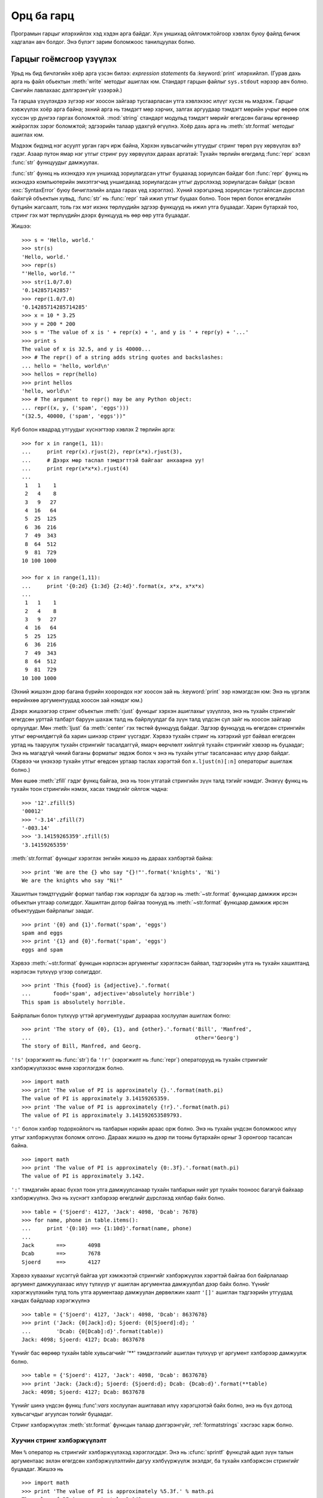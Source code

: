 .. _tut-io:

****************
Орц ба гарц
****************

Програмын гарцыг илэрхийлэх хэд хэдэн арга байдаг. Хүн уншихад 
ойлгомжтойгоор хэвлэх буюу файлд бичиж хадгалан авч болдог.
Энэ бүлэгт зарим боломжоос танилцуулах болно.

.. _tut-formatting:

Гарцыг гоёмсгоор үзүүлэх
=========================

Урьд нь бид бичлэгийн хоёр арга үзсэн билээ: *expression statements* ба
:keyword:`print` илэрхийлэл. (Гурав дахь арга нь файл обьектын :meth:`write`
методыг ашиглах юм. Стандарт гарцын файлыг ``sys.stdout`` нэрээр авч
болно. Сангийн лавлахаас дэлгэрэнгүйг үзээрэй.)

.. index:: module: string

Та гарцаа үзүүлэхдээ зүгээр нэг хоосон зайгаар тусгаарласан утга
хэвлэхээс илүүг хүсэх нь мэдээж. Гарцыг хэвжүүлэх хоёр арга байна;
эхний арга нь тэмдэгт мөр хэрчих, залгах аргуудаар тэмдэгт мөрийн учрыг
өөрөө олж хүссэн үр дүнгээ гаргах боломжтой. :mod:`string` стандарт модульд
тэмдэгт мөрийг өгөгдсөн баганы өргөнөөр жийрэглэх зэрэг боломжтой;
эдгээрийн талаар удахгүй өгүүлнэ. Хоёр дахь арга нь :meth:`str.format`
методыг ашиглах юм.

Мэдээж бидэнд нэг асуулт урган гарч ирж байна, Хэрхэн хувьсагчийн утгуудыг стринг
төрөл рүү хөрвүүлэх вэ? гэдэг. Азаар путон ямар нэг утгыг стринг руу хөрвүүлэх 
дараах аргатай: Тухайн төрлийн өгөгдөлд :func:`repr` эсвэл :func:`str` функцуудыг 
дамжуулах.

:func:`str` функц нь ихэнхдээ хүн уншихад зориулагдсан утгыг буцаахад
зориулсан байдаг бол :func:`repr` функц нь ихэнхдээ компьютерийн эмхэтгэгчид
уншигдахад зориулагдсан утгыг дүрслэхэд зориулагдсан байдаг (эсвэл
:exc:`SyntaxError` буюу бичиглэлийн алдаа гарах үед хэрэглэх). Хүний
хэрэгцээнд зориулсан тусгайлсан дүрслэл байхгүй объектын хувьд, :func:`str` нь
:func:`repr` тай ижил утгыг буцаах болно. Тоон төрөл болон өгөгдлийн бүтцийн
жагсаалт, толь гэх мэт ихэнх төрлүүдийн эдгээр функцууд нь ижил утга буцаадаг.
Харин бутархай тоо, стринг гэх мэт төрлүүдийн дээрх функцууд нь өөр өөр утга 
буцаадаг.

Жишээ::

   >>> s = 'Hello, world.'
   >>> str(s)
   'Hello, world.'
   >>> repr(s)
   "'Hello, world.'"
   >>> str(1.0/7.0)
   '0.142857142857'
   >>> repr(1.0/7.0)
   '0.14285714285714285'
   >>> x = 10 * 3.25
   >>> y = 200 * 200
   >>> s = 'The value of x is ' + repr(x) + ', and y is ' + repr(y) + '...'
   >>> print s
   The value of x is 32.5, and y is 40000...
   >>> # The repr() of a string adds string quotes and backslashes:
   ... hello = 'hello, world\n'
   >>> hellos = repr(hello)
   >>> print hellos
   'hello, world\n'
   >>> # The argument to repr() may be any Python object:
   ... repr((x, y, ('spam', 'eggs')))
   "(32.5, 40000, ('spam', 'eggs'))"

Куб болон квадрад утгуудыг хүснэгтээр хэвлэх 2 төрлийн арга::

   >>> for x in range(1, 11):
   ...     print repr(x).rjust(2), repr(x*x).rjust(3),
   ...     # Дээрх мөр таслал тэмдэгттэй байгааг анхаарна уу!
   ...     print repr(x*x*x).rjust(4)
   ...
    1   1    1
    2   4    8
    3   9   27
    4  16   64
    5  25  125
    6  36  216
    7  49  343
    8  64  512
    9  81  729
   10 100 1000

   >>> for x in range(1,11):
   ...     print '{0:2d} {1:3d} {2:4d}'.format(x, x*x, x*x*x)
   ...
    1   1    1
    2   4    8
    3   9   27
    4  16   64
    5  25  125
    6  36  216
    7  49  343
    8  64  512
    9  81  729
   10 100 1000

(Эхний жишээн дээр багана бүрийн хоорондох нэг хоосон зай нь :keyword:`print` ээр
нэмэгдсэн юм: Энэ нь үргэлж өөрийнхөө аргументуудад хоосон зай нэмдэг юм.)

Дээрх жишээгээр стринг объектын :meth:`rjust` функцыг хэрхэн ашиглахыг үзүүллээ,
энэ нь тухайн стрингийг өгөгдсөн урттай талбарт баруун шахаж талд нь байрлуулдаг ба
зүүн талд үлдсэн сул зайг нь хоосон зайгаар орлуулдаг. Мөн :meth:`ljust` ба 
:meth:`center` гэх төстөй функцууд байдаг. Эдгээр функцууд нь өгөгдсөн
стрингийн утгыг өөрчилдөггүй ба харин шинээр стринг үүсгэдэг. Хэрвээ тухайн
стринг нь хэтэрхий урт байвал өгөгдсөн уртад нь тааруулж тухайн стрингийг
тасалдаггүй, ямарч өөрчлөлт хийлгүй тухайн стрингийг хэвээр нь буцаадаг; Энэ нь 
магадгүй чиний баганы форматыг эвдэж болох ч энэ нь тухайн утгыг тасалсанаас 
илүү дээр байдаг. (Хэрвээ чи үнэхээр тухайн утгыг өгөдсөн уртаар таслах хэрэгтэй 
бол ``x.ljust(n)[:n]`` операторыг ашиглаж болно.)

Мөн өшөө :meth:`zfill` гэдэг функц байгаа, энэ нь тоон утгатай стрингийн зүүн 
талд тэгийг нэмдэг.  Энэхүү функц нь тухайн тоон стрингийн нэмэх, хасах
тэмдгийг ойлгож чадна::

   >>> '12'.zfill(5)
   '00012'
   >>> '-3.14'.zfill(7)
   '-003.14'
   >>> '3.14159265359'.zfill(5)
   '3.14159265359'

:meth:`str.format` функцыг хэрэглэх энгийн жишээ нь дараах хэлбэртэй байна::

   >>> print 'We are the {} who say "{}!"'.format('knights', 'Ni')
   We are the knights who say "Ni!"

Хашилтын тэмдтгүүдийг формат талбар гэж нэрлэдэг ба эдгээр нь :meth:`~str.format`
функцаар дамжиж ирсэн объектын утгаар солигддог. Хашилтан дотор байгаа тоонууд
нь :meth:`~str.format` функцаар дамжиж ирсэн объектуудын байрлалыг заадаг. ::

   >>> print '{0} and {1}'.format('spam', 'eggs')
   spam and eggs
   >>> print '{1} and {0}'.format('spam', 'eggs')
   eggs and spam

Хэрвээ :meth:`~str.format` функцын нэрлэсэн аргументыг хэрэглэсэн байвал, 
тэдгээрийн утга нь тухайн хашилтанд нэрлэсэн түлхүүр үгээр солигддог. ::

   >>> print 'This {food} is {adjective}.'.format(
   ...       food='spam', adjective='absolutely horrible')
   This spam is absolutely horrible.

Байрлалын болон түлхүүр үгтэй аргументуудыг дураараа хослуулан ашиглаж болно::

   >>> print 'The story of {0}, {1}, and {other}.'.format('Bill', 'Manfred',
   ...                                                    other='Georg')
   The story of Bill, Manfred, and Georg.

``'!s'`` (хэрэгжилт нь :func:`str`) ба ``'!r'`` (хэрэгжилт нь :func:`repr`)
операторууд нь тухайн стрингийг хэлбэржүүлэхээс өмнө хэрэглэгдэж болно. ::

   >>> import math
   >>> print 'The value of PI is approximately {}.'.format(math.pi)
   The value of PI is approximately 3.14159265359.
   >>> print 'The value of PI is approximately {!r}.'.format(math.pi)
   The value of PI is approximately 3.141592653589793.

``':'`` болон хэлбэр тодорхойлогч нь талбарын нэрийн араас орж болно. Энэ нь 
тухайн үндсэн боломжоос илүү утгыг хэлбэржүүлэх боломж олгоно. Дараах жишээ нь
дээр пи тооны бутархайн орныг 3 оронгоор тасалсан байна. ::

   >>> import math
   >>> print 'The value of PI is approximately {0:.3f}.'.format(math.pi)
   The value of PI is approximately 3.142.

``':'`` тэмдэгийн араас бүхэл тоон утга дамжуулсанаар тухайн талбарын нийт урт
тухайн тооноос багагүй байхаар хэлбэржүүлнэ. Энэ нь хүснэгт хэлбэрээр өгөгдлийг
дүрслэхэд хялбар байх болно. ::

   >>> table = {'Sjoerd': 4127, 'Jack': 4098, 'Dcab': 7678}
   >>> for name, phone in table.items():
   ...     print '{0:10} ==> {1:10d}'.format(name, phone)
   ...
   Jack       ==>       4098
   Dcab       ==>       7678
   Sjoerd     ==>       4127

Хэрвээ хуваахыг хүсэггүй байгаа урт хэмжээтэй стрингийг хэлбэржүүлэх хэрэгтэй
байгаа бол байрлалаар аргумент дамжуулахаас илүү түлхүүр үг ашиглан
аргументаа дамжуулбал дээр байх болно. Үүнийг хэрэгжүүлэхийн тулд толь утга
арументаар дамжуулан дөрвөлжин хаалт ``'[]'`` ашиглан тэдгээрийн утгуудад
хандах байдлаар хэрэгжүүлнэ ::

   >>> table = {'Sjoerd': 4127, 'Jack': 4098, 'Dcab': 8637678}
   >>> print ('Jack: {0[Jack]:d}; Sjoerd: {0[Sjoerd]:d}; '
   ...        'Dcab: {0[Dcab]:d}'.format(table))
   Jack: 4098; Sjoerd: 4127; Dcab: 8637678

Үүнийг бас өөрөөр тухайн table хувьсагчийг '**' тэмдэглэлийг ашиглан түлхүүр үг
аргумент хэлбэрээр дамжуулж болно. ::

   >>> table = {'Sjoerd': 4127, 'Jack': 4098, 'Dcab': 8637678}
   >>> print 'Jack: {Jack:d}; Sjoerd: {Sjoerd:d}; Dcab: {Dcab:d}'.format(**table)
   Jack: 4098; Sjoerd: 4127; Dcab: 8637678

Үүнийг шинэ үндсэн функц :func':`vars` хослуулан ашиглавал илүү хэрэгцээтэй
байх болно, энэ нь бүх дотоод хувьсагчдыг агуулсан толийг буцаадаг.

Стринг хэлбэржүүлэх :meth:`str.format` функцын талаар дэлгэрэнгүйг, :ref:`formatstrings`
хэсгээс харж болно.


Хуучин стринг хэлбэржүүлэлт
---------------------------

Мөн ``%`` оператор нь стрингийг хэлбэржүүлэхэд хэрэглэгддэг. Энэ нь :cfunc:`sprintf` 
функцтай адил зүүн талын аргументаас эхлэн өгөгдсөн хэлбэржүүлэлтийн дагуу
хэлбүүржүүлж эхэлдэг, ба тухайн хэлбэржсэн стрингийг буцаадаг. Жишээ нь ::

   >>> import math
   >>> print 'The value of PI is approximately %5.3f.' % math.pi
   The value of PI is approximately 3.142.

:meth:`str.format` нь одоохондоо шинэ байгаа бөгөөд, ихэнх пайтон код нь ``%``
операторыг одоо хүртэл хэрэглэсээр байна. Гэхдээ хуучин стринг хэлбэржүүлэх 
арга нь яваандаа пайтон хэлнээс хасагдах учир, :meth:`str.format` функцыг 
хэрэглэж байсан нь дээр.

Илүү дэлгэрэнгүй мэдээллийг :ref:`string-formatting` хэсгээс сонирхож болно.


.. _tut-files:

Файлаас уншиж, бичих
=========================

.. index::
   builtin: open
   object: file

:func:`open` функц нь файл төрлийн объектыг буцаах ба, arguments: ``open(filename, mode)``
гэсэн 2 аргумент ихэнхдээ хэрэглэгддэг.

::

   >>> f = open('/tmp/workfile', 'w')
   >>> print f
   <open file '/tmp/workfile', mode 'w' at 80a0960>

Эхнийх нь файлын нэрийг агуулсан стринг төрлийн аргумент юм.   Хоёр дахь аргумент нь
тухайн файл хэрхэн хэрэглэгдэхийг илэрхийлсэн хэдэн тэмдэгтийг агуулсан стринг төрлийн 
хувьсагч байна.  *mode* нь ``'r'`` гэсэн утгатай байж болох ба тэр үед тухайн
файлаас зөвхөн уншиж болно, ``'w'`` нь зөвхөн бичих (өмнө нь үүссэн файл байвал доторх нь 
устах болно), ``'a'`` нь файлын агуулга дээр нэмэхээр нээдэг; тухайн файл руу бичсэн 
утгууд нь автоматаар файлын төгсгөлд нэмэгдэнэ.  ``'r+'`` нь файлыг унших болон бичихээр
нээдэг. *mode* нь дурын (заавал тодорхойлох шаардлагагүй) аргумент юм; хэрвээ тухайн аргумент 
тодорхойлогдоогүй байвал ``'r'`` гэсэн анхны утгыг авна.

Виндовс үйлдлийн систем дээр, нэмэлт ``'b'`` горим нь файлыг хоёртын горимд
нээдэг, Тиймээс ``'rb'``, ``'wb'``, ``'r+b'`` гэх мэт нэмэлт горимууд байдаг.
Виндовс дээрх пайтоны хувьд текст болон хоёртын файлууд ялгаатай байдаг; өгөгдөл 
унших болон бичих үед мөрийн төгсгөл тусгай тэмдэгт далд байдлаар өөрчлөгддөг.
Энэхүү далд өөрчлөлтийн үр дүн ASCII төрлийн текст файлуудын хувьд зүгээр байдаг
ба, Харин :file:`JPEG`, :file:`EXE` гэх мэт хоёртын файлын хувьд эвдрэл
үүсгэдэг. Ийм төрлийн файлаас унших болон бичих үед хоёртын горимыг ашиглахдаа
болгоомжтой байгаарай.  Юникс төрлийн системүүд дээр ``'b'`` горимыг файл нээх 
горим дээр нэмэхэд ямар нэг гэмтэл гардаггүй, тиймээс үүнийг ямар нэг платформ
хамааралгүй бүх төрлийн хоёртын файлын хувьд ашиглаж болно.


.. _tut-filemethods:

Файл объектын функцууд
-----------------------

Энэ хэсгийн ихэнх жишээн дээр гарж байгаа ``f`` файлыг өмнө аль хэдийн үүссэн 
файл гэж үзэж байгааг анхаараарай.

файлын агуулгыг уншихийн тулд, ``f.read(size)`` гэх байдлаар дуудна, энэ нь 
тодорхой тооны өгөгдлийг уншаад, стринг хэлбэрээр утгыг буцаана.  *size* нь 
дурын тоон төрлийн аргумент.  *size* нь тодохойлогдоогүй эсвэл хасах утгатай 
байх үед, файлын бүх агуулгыг уншаад буцаагдана. Хэрвээ чиний унших гэж байгаа 
файл машиний чинь санах ойноос хэд дахин их хэмжээтэй байвал асуудал үүснэ.
Өөрөөр хэлбэл хамгийн их *хэмжээ* тэй байтууд уншигдаад дараа нь буцаагдана.
Хэрвээ файлын төгсгөлд хүрсэн бол, ``f.read()`` функц нь хоосон стринг (``""``)
утгыг буцаана. ::

   >>> f.read()
   'This is the entire file.\n'
   >>> f.read()
   ''

``f.readline()`` функц нь тухайн файлаас нэг мөрийг уншдаг; шинэ мөр тэмдэгт
(``\n``) нь тухайн стрингийн төгсгөлд байдаг, ба зөвхөн тухайн файл нь шинэ мөр
тэмдэгтээр төсгөөгүйгээс бусад үед сүүлийн мөрийн шинэ мөр тэмдэгт нь хасагддаг.
Энэ нь буцаж байгаа утгыг нэгэн утгатай болгодог; Хэрвээ ``f.readline()`` нь 
хоосон стринг буцааж байвал, файлын төгсгөлд хүрсэн гэсэн үг, тухайн үед хоосон 
мөр нь ``'\n'`` тэмдэгтээр илэрхийлэгдэнэ, ямар ч стринг нь зөвхөн нэг шинэ
мөр тусгай тэмдэгтийг агуулдаг.   ::

   >>> f.readline()
   'This is the first line of the file.\n'
   >>> f.readline()
   'Second line of the file\n'
   >>> f.readline()
   ''

``f.readlines()`` функц нь тухайн файл дахь бүх мөрүүдийг буцаана. Хэрвээ
дурын параметр *sizehint* өгөгдвөл, тухайн хэмжээний файлыг байтыг файлаас
унших ба тухайн файлын хэмжээнээс их өгөдвөл зөвхөн тухайн файлын өгөгдлийг
буцаана. Ихэнхдээ энэ нь том хэмжээний файлыг уншихад тухайн файлыг бүтнээр нь 
санах ойд ачаалах боломжгүй үед үр хэрэглэхэд үр дүнтэй байдаг. Зөвхөн 
гүйцэд мөрүүд буцаж ирэх болно. ::

   >>> f.readlines()
   ['This is the first line of the file.\n', 'Second line of the file\n']

Файлын мөрүүдийг унших өөр арга нь файл объектыг давталданд ашиглах арга юм.
Энэ нь санах ойд хэмнэлттэй, хурдан, энгийн кодоор хийх боломжтой::

   >>> for line in f:
           print line,

   This is the first line of the file.
   Second line of the file

Энэхүү арга нь маш энгийн боловч бусад өөр файлын удирдлагуудаар хангагдаагүй 
байдаг.  Дээрх хоёр арга нь мөрүүдийг буффэрлэхдээ өөрөөр хийдэг ба тэдгээрийг
хослуулан хэрэглэж болохгүй.

``f.write(string)``  *стринг* ийн утгыг файл руу бичих ба, ``None`` утга
буцаана.   ::

   >>> f.write('This is a test\n')

Стрингээс өөр төрлийн утгыг файл руу бичихийн тулд эхлээд түүнийг стринг рүү
хөрвүүлсэн байх хэрэгтэй::

   >>> value = ('the answer', 42)
   >>> s = str(value)
   >>> f.write(s)

``f.tell()`` нь файлын идэвхтэй байрлалыг илэрхийлсэн бүхэл тоон утгыг буцаах
ба, тэрхүү тоо нь файлын эхлэлээс байрлал хүртэл байтын хэмжээ байна. Файлын 
идэвхтэй байрлалыг өөрчлөхийн тулд ``f.seek(offset, from_what)`` функцыг 
ашиглана.  Тухайн байрлал нь заагдсан байрлал дээр  *offset*  хэмжээг нэмсэнээр 
бодогдоно; заагдсан байрлал нь *from_what* аргументаар заагдана.  *from_what* ийн
утга 0 нь файлын эхлэлийг заана, 1 нь тухайн идэвхтэй байрлал, 2 нь тухайн файлын
төгсгөлийн байрлал юм.  *from_what* нь тодорхойлогдохгүй байж болох ба анхны утга нь
0 байна, өөрөөр хэлбэл файлын эхлэлийг зааж байдаг. ::

   >>> f = open('/tmp/workfile', 'r+')
   >>> f.write('0123456789abcdef')
   >>> f.seek(5)     # Go to the 6th byte in the file
   >>> f.read(1)
   '5'
   >>> f.seek(-3, 2) # Go to the 3rd byte before the end
   >>> f.read(1)
   'd'

Файл дээр ажиллаж дууссан бол ``f.close()`` функцыг файлыг хааж, системж эзэлж 
байсан нөөцөө чөлөөлөхийн тулд дуудах хэрэгтэй.  ``f.close()`` функцыг
дуудасны дараа, файлын объектыг ашиглахыг завдсан үйлдэл дээр алдаа автоматаар
гарах болно. ::

   >>> f.close()
   >>> f.read()
   Traceback (most recent call last):
     File "<stdin>", line 1, in ?
   ValueError: I/O operation on closed file

Файл объекттай хамт :keyword:`with` түлхүүр үгийг ашиглах нь сайн арга юм. 
Ингэснээр тухайн файл дээр хийж буй иж бүрдэл үйлдэл дуусахад тухайн файл
хаагддаг, тухайн үйлдэлүүд хийгдэж байх үед алдаа гарсан ч гэсэн тухайн файл
зөв хаагдах болно.  Энэ нь :keyword:`try`\ -\ :keyword:`finally` блоктой адил
боловч илүү богино байдлаар бичигддэг::

    >>> with open('/tmp/workfile', 'r') as f:
    ...     read_data = f.read()
    >>> f.closed
    True

Файл объект нь зарим нэмэлт функцуудтай, :meth:`~file.isatty`, :meth:`~file.truncate`
гэх мэт өргөн хэрэглэгддэггүй функцууд байна; Файл объектын талаар дэлгэрэнгүй
мэлээллийг стандарт сангийн лавлах хэсгээс харж болно.


.. _tut-pickle:

Модуль :mod:`pickle`
------------------------

.. index:: module: pickle

Стринг төрлийн объектуудыг файл руу бичих, уншихад хялбар. :meth:`read` функц
нь зөвхөн стринг төрлийн утга буцаадаг учир, тоон төрлийг файлаас уншихад, тухайн 
уншсан утгыг стрингээс тоон төрөл рүү хөрвүүлдэг :func:`int` функцаар дамжуулах
зэрэг бага зэрэг ажиллагаа хэрэгтэй байдаг.  Мөн түүнчлэн жагсаалт, толь, классын
төл гэх мэт төвөгтэй нийлмэл хэлбэртэй өгөгдлүүдийг файлд хадгалах шаардлагатай
байдаг.

Эдгээр нийлмэл өгөгдлийн төрлүүдийг файлд хадгалын тулд хэрэглэгчидээр байнга
өөрсдөөр нь код бичүүлгүйн тулд пайтон нь стандарт модуль :mod:`pickle` ээр
хангагдсан байдаг. Энэ нь ямар ч төрлийн пайтоны өгөгдлийн төрлийг (зарим
төрлийн пайтоны кодыг ч гэсэн болно!) авч чадах гайхалтай модуль юм. Үүнийг 
ашиглан объектыг стринг рүү хөрвүүлэхийг :dfn:`pickling` гэж нэрлэдэг ба, эсрэгээр
нь стрингээс пайтоны объект үүсгэхийг :dfn:`unpickling` гэж нэрлэдэг. Pickling болон 
unpickling ийн хооронд үүссэн стрингийг файлд өгөгдөл хэлбэрээр хадгалж, эсвэл 
тусдаа хоолын хоёр машины хооронд сүлжээгээр дамжуулна болно.

Хэрвээ ``x`` гэдэг объект байгаа ба мөн бичихээр нээгдсэн ``f`` байгаа бол 
тухайн объектыг файл руу хадгалах код нь ердөө нэг мөр код болох юм::

   pickle.dump(x, f)

буцаагаад тухайн ``f`` файлаас тухайн объектыг дараах байдлаар үүсгэнэ::

   x = pickle.load(f)

(дээрх аргаас өөр, олон объектыг пикл хийх, файлаас өөр зүйл рүү пикл хийх гэх
мэт өөр хэлбэрүүд байж болох ба пайтоны стандарт сангийн баримтын :mod:`pickle` 
модулийн хэсгээс дэлгэрэнгүй үзээрэй.)

:mod:`pickle` нь хадгалагдаж болох, өөр програмуудад дахин ашиглагдаж болох,
эсвэл тухайн програмд ирэйдүүд хэрэглэгдэж болох зэрэг объектыг үүсгэх
пайтоны стандарт арга юм. Техникийн нэр томъёонд үүнийг :dfn:`persistent` 
объект гэдэг.  :mod:`pickle` модуль маш өргөн хэрэглэгддэг учир, пайтонд
зориулан өргөтгөл, шинэ модуль бичдэг олон пайтон хөгжүүлэгчид матрикс гэх 
мэт шинэ төрлийн өгөгдлийн төрлийг зөв хэлбэрээр пикл болон анпикл хийдэг 
болгохын төлөө санаа тавин ажиллаж байна.



